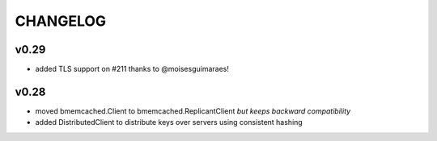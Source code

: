 CHANGELOG
---------

v0.29
`````
- added TLS support on #211 thanks to @moisesguimaraes!

v0.28
`````

- moved bmemcached.Client to bmemcached.ReplicantClient *but keeps backward compatibility*
- added DistributedClient to distribute keys over servers using consistent hashing
